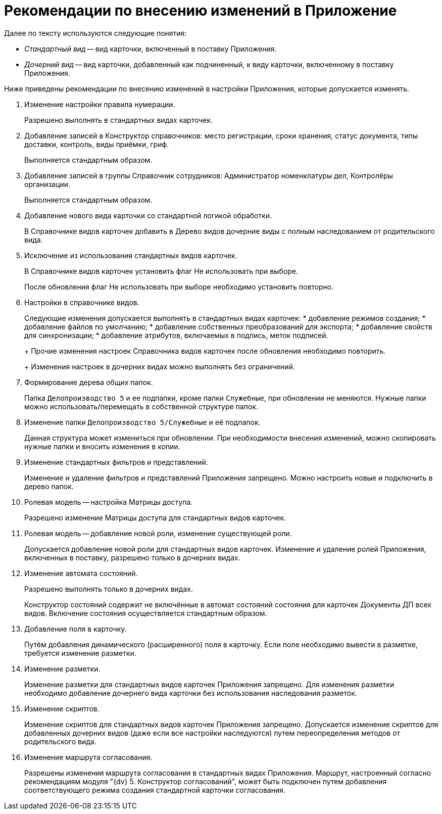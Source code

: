 = Рекомендации по внесению изменений в Приложение

Далее по тексту используются следующие понятия:

* _Стандартный вид_ -- вид карточки, включенный в поставку Приложения.
* _Дочерний вид_ -- вид карточки, добавленный как подчиненный, к виду карточки, включенному в поставку Приложения.

Ниже приведены рекомендации по внесению изменений в настройки Приложения, которые допускается изменять.

[arabic]
. Изменение настройки правила нумерации.
+
Разрешено выполнять в стандартных видах карточек.
. Добавление записей в Конструктор справочников: место регистрации, сроки хранения, статус документа, типы доставки, контроль, виды приёмки, гриф.
+
Выполняется стандартным образом.
. Добавление записей в группы Справочник сотрудников: Администратор номенклатуры дел, Контролёры организации.
+
Выполняется стандартным образом.
. Добавление нового вида карточки со стандартной логикой обработки.
+
В Справочнике видов карточек добавить в Дерево видов дочерние виды с полным наследованием от родительского вида.
. Исключение из использования стандартных видов карточек.
+
В Справочнике видов карточек установить флаг Не использовать при выборе.
+
После обновления флаг Не использовать при выборе необходимо установить повторно.
. Настройки в справочнике видов.
+
Следующие изменения допускается выполнять в стандартных видах карточек:
* добавление режимов создания;
* добавление файлов по умолчанию;
* добавление собственных преобразований для экспорта;
* добавление свойств для синхронизации;
* добавление атрибутов, включаемых в подпись, меток подписей.
+
Прочие изменения настроек Справочника видов карточек после обновления необходимо повторить.
+
Изменения настроек в дочерних видах можно выполнять без ограничений.
. Формирование дерева общих папок.
+
Папка `Делопроизводство 5` и ее подпапки, кроме папки `Служебные`, при обновлении не меняются. Нужные папки можно использовать/перемещать в собственной структуре папок.
. Изменение папки `Делопроизводство 5/Служебные` и её подпапок.
+
Данная структура может измениться при обновлении. При необходимости внесения изменений, можно скопировать нужные папки и вносить изменения в копии.
. Изменение стандартных фильтров и представлений.
+
Изменение и удаление фильтров и представлений Приложения запрещено. Можно настроить новые и подключить в дерево папок.
. Ролевая модель -- настройка Матрицы доступа.
+
Разрешено изменение Матрицы доступа для стандартных видов карточек.
. Ролевая модель -- добавление новой роли, изменение существующей роли.
+
Допускается добавление новой роли для стандартных видов карточек. Изменение и удаление ролей Приложения, включенных в поставку, разрешено только в дочерних видах.
. Изменение автомата состояний.
+
Разрешено выполнять только в дочерних видах.
+
Конструктор состояний содержит не включённые в автомат состояний состояния для карточек Документы ДП всех видов. Включение состояния осуществляется стандартным образом.
. Добавление поля в карточку.
+
Путём добавления динамического (расширенного) поля в карточку. Если поле необходимо вывести в разметке, требуется изменение разметки.
. Изменение разметки.
+
Изменение разметки для стандартных видов карточек Приложения запрещено. Для изменения разметки необходимо добавление дочернего вида карточки без использования наследования разметок.
. Изменение скриптов.
+
Изменение скриптов для стандартных видов карточек Приложения запрещено. Допускается изменение скриптов для добавленных дочерних видов (даже если все настройки наследуются) путем переопределения методов от родительского вида.
. Изменение маршрута согласования.
+
Разрешены изменения маршрута согласования в стандартных видах Приложения. Маршрут, настроенный согласно рекомендациям модуля "{dv} 5. Конструктор согласований", может быть подключен путем добавления соответствующего режима создания стандартной карточки согласования.
